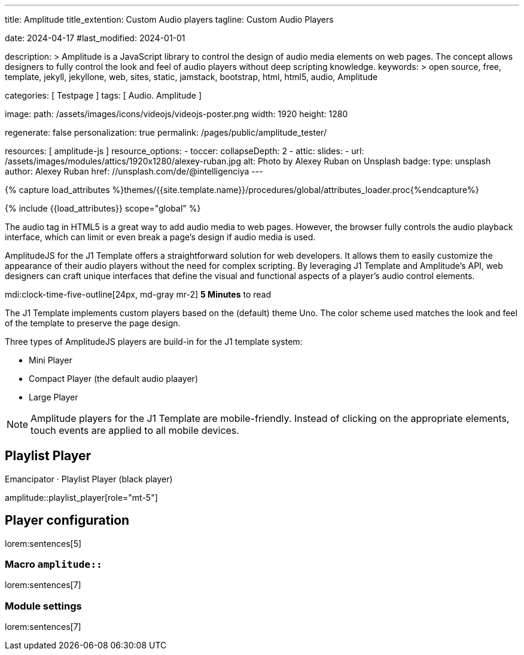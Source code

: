 ---
title:                                  Amplitude
title_extention:                        Custom Audio players
tagline:                                Custom Audio Players

date:                                   2024-04-17
#last_modified:                         2024-01-01

description: >
                                        Amplitude is a JavaScript library to control the design of audio media
                                        elements on web pages. The concept allows designers to fully control the
                                        look and feel of audio players without deep scripting knowledge.
keywords: >
                                        open source, free, template, jekyll, jekyllone, web,
                                        sites, static, jamstack, bootstrap, html, html5, audio,
                                        Amplitude

categories:                             [ Testpage ]
tags:                                   [ Audio. Amplitude ]

image:
  path:                                 /assets/images/icons/videojs/videojs-poster.png
  width:                                1920
  height:                               1280

regenerate:                             false
personalization:                        true
permalink:                              /pages/public/amplitude_tester/

resources:                              [ amplitude-js ]
resource_options:
  - toccer:
      collapseDepth:                    2
  - attic:
      slides:
        - url:                          /assets/images/modules/attics/1920x1280/alexey-ruban.jpg
          alt:                          Photo by Alexey Ruban on Unsplash
          badge:
            type:                       unsplash
            author:                     Alexey Ruban
            href:                       //unsplash.com/de/@intelligenciya
---

// Page Initializer
// =============================================================================
// Enable the Liquid Preprocessor
:page-liquid:

// Set (local) page attributes here
// -----------------------------------------------------------------------------
// :page--attr:                         <attr-value>
:images-dir:                            {imagesdir}/pages/roundtrip/100_present_images

//  Load Liquid procedures
// -----------------------------------------------------------------------------
{% capture load_attributes %}themes/{{site.template.name}}/procedures/global/attributes_loader.proc{%endcapture%}

// Load page attributes
// -----------------------------------------------------------------------------
{% include {{load_attributes}} scope="global" %}


// Page content
// ~~~~~~~~~~~~~~~~~~~~~~~~~~~~~~~~~~~~~~~~~~~~~~~~~~~~~~~~~~~~~~~~~~~~~~~~~~~~~
// See: https://521dimensions.com/open-source/amplitudejs/docs
// See: https://github.com/mediaelement/mediaelement-plugins
// See: https://github.com/serversideup/amplitudejs/

[role="dropcap"]
The audio tag in HTML5 is a great way to add audio media to web pages.
However, the browser fully controls the audio playback interface, which
can limit or even break a page's design if audio media is used.

AmplitudeJS for the J1 Template offers a straightforward solution for web
developers. It allows them to easily customize the appearance of their audio
players without the need for complex scripting. By leveraging J1 Template
and Amplitude's API, web designers can craft unique interfaces that define
the visual and functional aspects of a player's audio control elements.


mdi:clock-time-five-outline[24px, md-gray mr-2]
*5 Minutes* to read

// Include sub-documents (if any)
// -----------------------------------------------------------------------------
[role="mt-4"]
The J1 Template implements custom players based on the (default) theme Uno.
The color scheme used matches the look and feel of the template to preserve
the page design.

Three types of AmplitudeJS players are build-in for the J1 template system:

* Mini Player
* Compact Player (the default audio plaayer)
* Large Player

[role="mt-4"]
[NOTE]
====
Amplitude players for the J1 Template are mobile-friendly. Instead of
clicking on the appropriate elements, touch events are applied to all
mobile devices.
====


[role="mt-5"]
== Playlist Player

.Emancipator · Playlist Player (black player)
amplitude::playlist_player[role="mt-5"]

++++
<script>
  setTimeout(() => {
    Amplitude.init({
      songs: [
        {
          "name": "First Snow",
          "artist": "Emancipator",
          "album": "Soon It Will Be Cold Enough",
          "url": "/assets/audio/album/royalty_free/emancipator/FirstSnow-Emancipator.mp3",
          "cover_art_url": "/assets/audio/cover/album-art/soon-it-will-be-cold-enough.jpg"
        },
      ],
      playlists: {
        "emancipator": {
          "songs": [
            {
              "name": "First Snow",
              "artist": "Emancipator",
              "album": "Soon It Will Be Cold Enough",
              "url": "/assets/audio/album/royalty_free/emancipator/FirstSnow-Emancipator.mp3",
              "cover_art_url": "/assets/audio/cover/album-art/soon-it-will-be-cold-enough.jpg"
            },
            {
              "name": "Dusk To Dawn",
              "artist": "Emancipator",
              "album": "Dusk To Dawn",
              "url": "/assets/audio/album/royalty_free/emancipator/DuskToDawn-Emancipator.mp3",
              "cover_art_url": "/assets/audio/cover/album-art/from-dusk-to-dawn.jpg"
            },
            {
              "name": "Anthem",
              "artist": "Emancipator",
              "album": "Soon It Will Be Cold Enough",
              "url": "/assets/audio/album/royalty_free/emancipator/Anthem-Emancipator.mp3",
              "cover_art_url": "/assets/audio/cover/album-art/soon-it-will-be-cold-enough.jpg"
            }
          ]
        }
      }
    });
  }, 1500);
</script>
++++

////
[role="mt-5"]
== Mini Player

In the context of complex components on a web page, like an audio player, a
mini player refers to a minimized or compact version of the full player.
It typically offers basic playback controls, such as pause, play, and
volume adjustment, while taking up less screen space.

Mini-players are beneficial when you want to listen to audio in the
background without dedicating the entire screen to the player. They are
commonly found on music streaming services, podcast platforms, and websites
with embedded audio content.

.Dance Floor · Royalty Free Music (mini)
amplitude::free_disco_mini[role="mt-3 mb-5"]


[role="mt-5"]
== Compact Player

A complex component like an audio player on a web page, *compact*
typically refers to a design or layout that minimizes the component's
space while maintaining its functionality and usability.

The *compact design* for an audio player is an efficient approach that
involves condensing the player controls and display elements into a smaller
area. It uses icons or symbols instead of text labels where possible, and
possibly hides less frequently used features behind menus or dropdowns to
reduce clutter, thereby instilling confidence in its effectiveness.

A *compact* design allows the audio player to fit neatly within the web
page's layout without overwhelming or dominating the content around it.
The design aims to balance functionality and space efficiency, ensuring
users can easily access and control the audio playback without sacrificing
too much screen space.

.Dance Floor · Royalty Free Music (compact)
amplitude::free_disco_compact[role="mt-3 mb-5"]

.Pop Music · Royalty Free Music (compact)
amplitude::free_pop_compact[role="mt-3 mb-5"]


[role="mt-5"]
== Large Player

Bla, bla ...

.Dance Floor · Royalty Free Music (large)
amplitude::free_disco_large[role="mt-3 mb-5"]
////

[role="mt-5"]
== Player configuration

lorem:sentences[5]

[role="mt-4"]
=== Macro `amplitude::`

lorem:sentences[7]

[role="mt-4"]
=== Module settings

[role="mb-7"]
lorem:sentences[7]
